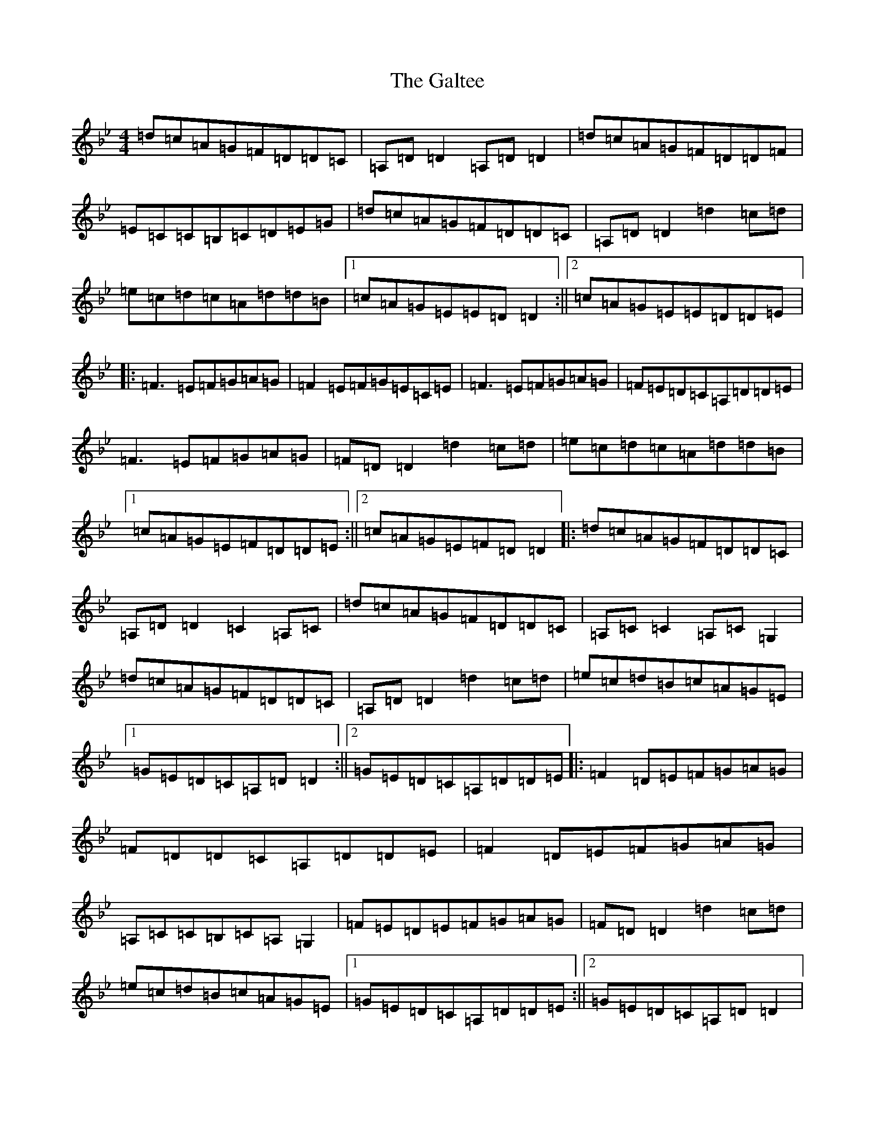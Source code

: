 X: 7478
T: Galtee, The
S: https://thesession.org/tunes/1059#setting1059
Z: A Dorian
R: reel
M:4/4
L:1/8
K: C Dorian
=d=c=A=G=F=D=D=C|=A,=D=D2=A,=D=D2|=d=c=A=G=F=D=D=F|=E=C=C=B,=C=D=E=G|=d=c=A=G=F=D=D=C|=A,=D=D2=d2=c=d|=e=c=d=c=A=d=d=B|1=c=A=G=E=E=D=D2:||2=c=A=G=E=E=D=D=E|:=F3=E=F=G=A=G|=F2=E=F=G=E=C=E|=F3=E=F=G=A=G|=F=E=D=C=A,=D=D=E|=F3=E=F=G=A=G|=F=D=D2=d2=c=d|=e=c=d=c=A=d=d=B|1=c=A=G=E=F=D=D=E:||2=c=A=G=E=F=D=D2|:=d=c=A=G=F=D=D=C|=A,=D=D2=C2=A,=C|=d=c=A=G=F=D=D=C|=A,=C=C2=A,=C=G,2|=d=c=A=G=F=D=D=C|=A,=D=D2=d2=c=d|=e=c=d=B=c=A=G=E|1=G=E=D=C=A,=D=D2:||2=G=E=D=C=A,=D=D=E|:=F2=D=E=F=G=A=G|=F=D=D=C=A,=D=D=E|=F2=D=E=F=G=A=G|=A,=C=C=B,=C=A,=G,2|=F=E=D=E=F=G=A=G|=F=D=D2=d2=c=d|=e=c=d=B=c=A=G=E|1=G=E=D=C=A,=D=D=E:||2=G=E=D=C=A,=D=D2|